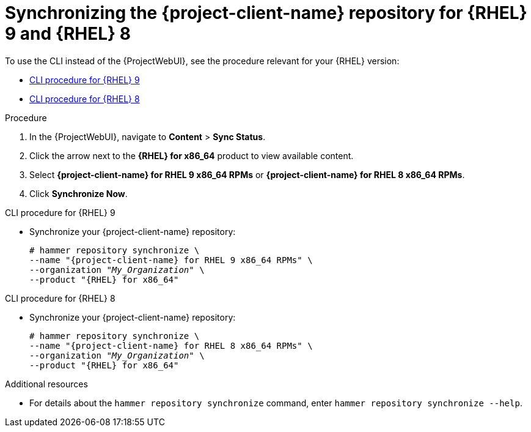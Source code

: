[id="synchronizing-the-project-client-name-repository-rhel-9-and-rhel-8"]
= Synchronizing the {project-client-name} repository for {RHEL} 9 and {RHEL} 8

To use the CLI instead of the {ProjectWebUI}, see the procedure relevant for your {RHEL} version:

* xref:CLI_Synchronizing_the_Client_Repository_rhel_9_{context}[]
* xref:CLI_Synchronizing_the_Client_Repository_rhel_8_{context}[]

.Procedure
. In the {ProjectWebUI}, navigate to *Content* > *Sync Status*.
. Click the arrow next to the *{RHEL} for x86_64* product to view available content.
. Select *{project-client-name} for RHEL 9 x86_64 RPMs* or *{project-client-name} for RHEL 8 x86_64 RPMs*.
. Click *Synchronize Now*.

[id="CLI_Synchronizing_the_Client_Repository_rhel_9_{context}"]
.CLI procedure for {RHEL} 9
* Synchronize your {project-client-name} repository:
+
[options="nowrap" subs="+quotes,attributes"]
----
# hammer repository synchronize \
--name "{project-client-name} for RHEL 9 x86_64 RPMs" \
--organization "_My_Organization_" \
--product "{RHEL} for x86_64"
----

[id="CLI_Synchronizing_the_Client_Repository_rhel_8_{context}"]
.CLI procedure for {RHEL} 8
* Synchronize your {project-client-name} repository:
+
[options="nowrap" subs="+quotes,attributes"]
----
# hammer repository synchronize \
--name "{project-client-name} for RHEL 8 x86_64 RPMs" \
--organization "_My_Organization_" \
--product "{RHEL} for x86_64"
----

.Additional resources
* For details about the `hammer repository synchronize` command, enter `hammer repository synchronize --help`.
